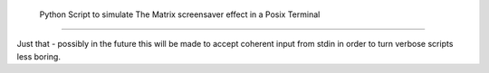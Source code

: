  Python Script to simulate The Matrix screensaver effect in a Posix Terminal
============================================================================

Just that - possibly in the future this will be made to accept coherent 
input from stdin in order to turn verbose scripts less boring.


 
